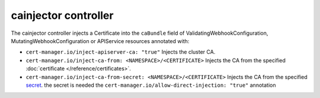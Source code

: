 =====================
cainjector controller
=====================

The cainjector controller injects a Certificate into the ``caBundle`` field
of ValidatingWebhookConfiguration, MutatingWebhookConfiguration or
APIService resources annotated with:

* ``cert-manager.io/inject-apiserver-ca: "true"``  
  Injects the cluster CA.
* ``cert-manager.io/inject-ca-from: <NAMESPACE>/<CERTIFICATE>``  
  Injects the CA from the specified :doc:`certificate </reference/certificates>`.
* ``cert-manager.io/inject-ca-from-secret: <NAMESPACE>/<CERTIFICATE>``  
  Injects the CA from the specified `secret <https://kubernetes.io/docs/concepts/configuration/secret/>`_.  
  the secret is needed the ``cert-manager.io/allow-direct-injection: "true"`` annotation
